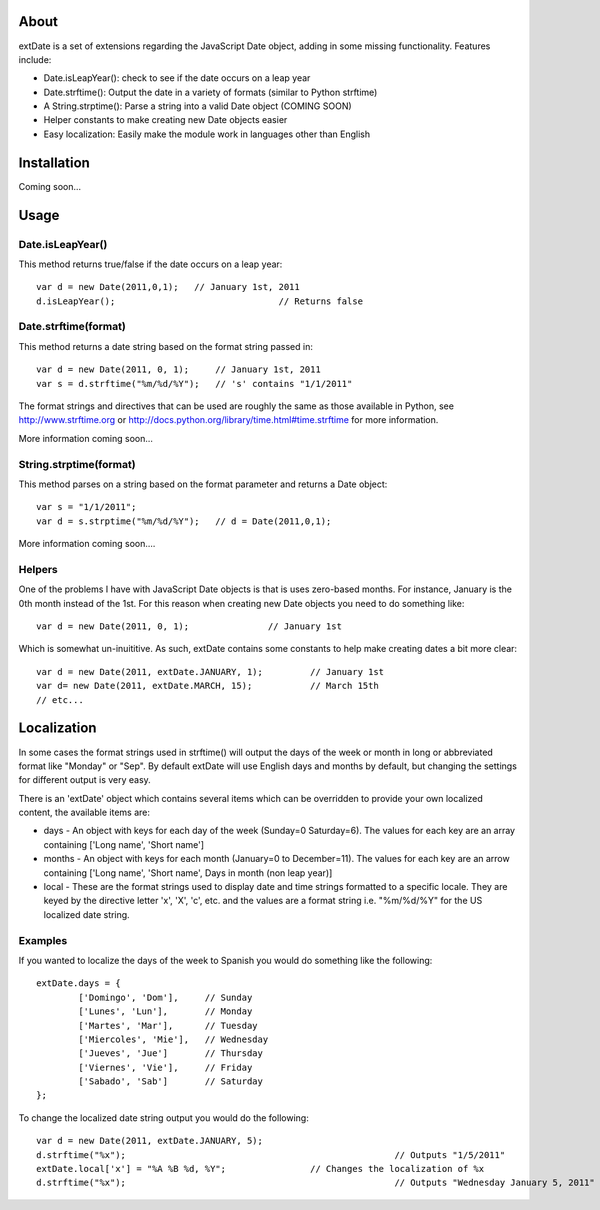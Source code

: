 About
=====

extDate is a set of extensions regarding the JavaScript Date object, adding in some missing functionality. Features include:

* Date.isLeapYear(): check to see if the date occurs on a leap year
* Date.strftime(): Output the date in a variety of formats (similar to Python strftime)
* A String.strptime(): Parse a string into a valid Date object (COMING SOON)
* Helper constants to make creating new Date objects easier
* Easy localization: Easily make the module work in languages other than English

Installation
============

Coming soon...

Usage
=====

Date.isLeapYear()
-----------------

This method returns true/false if the date occurs on a leap year::

    var d = new Date(2011,0,1);   // January 1st, 2011
    d.isLeapYear();				  // Returns false

Date.strftime(format)
---------------------

This method returns a date string based on the format string passed in::

    var d = new Date(2011, 0, 1);     // January 1st, 2011
    var s = d.strftime("%m/%d/%Y");   // 's' contains "1/1/2011"

The format strings and directives that can be used are roughly the same as those available in Python, see http://www.strftime.org or http://docs.python.org/library/time.html#time.strftime for more information.

More information coming soon...

String.strptime(format)
-----------------------

This method parses on a string based on the format parameter and returns a Date object::

    var s = "1/1/2011";
    var d = s.strptime("%m/%d/%Y");   // d = Date(2011,0,1);

More information coming soon....

Helpers
-------

One of the problems I have with JavaScript Date objects is that is uses zero-based months. For instance, January is the 0th month instead of the 1st. For this reason when creating new Date objects you need to do something like::
    
    var d = new Date(2011, 0, 1);		// January 1st

Which is somewhat un-inuititive. As such, extDate contains some constants to help make creating dates a bit more clear::

    var d = new Date(2011, extDate.JANUARY, 1);		// January 1st
    var d= new Date(2011, extDate.MARCH, 15);		// March 15th
    // etc...

Localization
============

In some cases the format strings used in strftime() will output the days of the week or month in long or abbreviated format like "Monday" or "Sep". By default extDate will use English days and months by default, but changing the settings for different output is very easy.

There is an 'extDate' object which contains several items which can be overridden to provide your own localized content, the available items are:

* days - An object with keys for each day of the week (Sunday=0 Saturday=6). The values for each key are an array containing ['Long name', 'Short name']

* months - An object with keys for each month (January=0 to December=11). The values for each key are an arrow containing ['Long name', 'Short name', Days in month (non leap year)]

* local - These are the format strings used to display date and time strings formatted to a specific locale. They are keyed by the directive letter 'x', 'X', 'c', etc. and the values are a format string i.e. "%m/%d/%Y" for the US localized date string.

Examples
--------

If you wanted to localize the days of the week to Spanish you would do something like the following::

	extDate.days = {
		['Domingo', 'Dom'],     // Sunday
		['Lunes', 'Lun'],       // Monday
		['Martes', 'Mar'],      // Tuesday
		['Miercoles', 'Mie'],   // Wednesday
		['Jueves', 'Jue']       // Thursday
		['Viernes', 'Vie'],     // Friday
		['Sabado', 'Sab']       // Saturday        
	};

To change the localized date string output you would do the following::
 
    var d = new Date(2011, extDate.JANUARY, 5);
    d.strftime("%x");							// Outputs "1/5/2011"
    extDate.local['x'] = "%A %B %d, %Y";		// Changes the localization of %x
    d.strftime("%x");							// Outputs "Wednesday January 5, 2011"       




